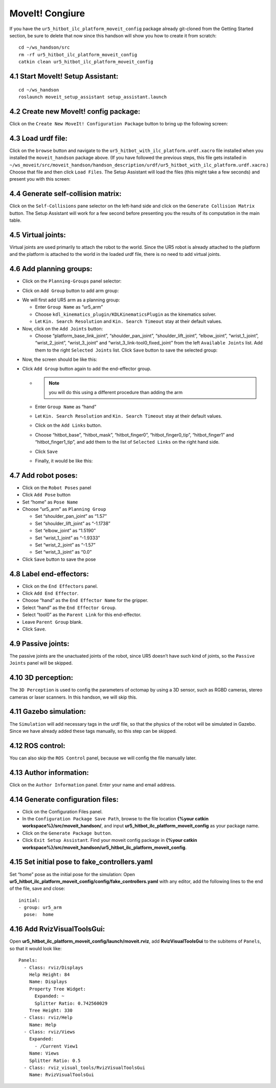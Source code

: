 =================
MoveIt! Congiure
=================

If you have the ``ur5_hitbot_ilc_platform_moveit_config`` package already git-cloned from the Getting Started section, 
be sure to delete that now since this handson will show you how to create it from scratch: ::

  cd ~/ws_handson/src
  rm -rf ur5_hitbot_ilc_platform_moveit_config
  catkin clean ur5_hitbot_ilc_platform_moveit_config

4.1 Start MoveIt! Setup Assistant:
-------------------------------------

::

  cd ~/ws_handson
  roslaunch moveit_setup_assistant setup_assistant.launch

4.2 Create new MoveIt! config package:
----------------------------------------

Click on the ``Create New MoveIt! Configuration Package`` button to bring up the following screen:

.. image:: ../_static/start_screen.png


4.3 Load urdf file:
--------------------
Click on the ``browse`` button and navigate to the ``ur5_hitbot_with_ilc_platform.urdf.xacro`` file installed 
when you installed the ``moveit_handson`` package above. (If you have followed the previous steps, 
this file gets installed in
``~/ws_moveit/src/moveit_handson/handson_description/urdf/ur5_hitbot_with_ilc_platform.urdf.xacro``.) 
Choose that file and then click ``Load Files``. The Setup Assistant will load the files (this might take a few seconds) 
and present you with this screen:

.. image:: ../_static/urdf_loaded.png

4.4 Generate self-collision matrix:
------------------------------------

.. image:: ../_static/self_collision_0.png

Click on the ``Self-Collisions`` pane selector on the left-hand side and click on the ``Generate Collision Matrix`` button. 
The Setup Assistant will work for a few second before presenting you the results of its computation in the main table.

.. image:: ../_static/self_collision_1.png

4.5 Virtual joints:
--------------------

Virtual joints are used primarily to attach the robot to the world. 
Since the UR5 robot is already attached to the platform and the platform 
is attached to the world in the loaded urdf file, there is no need to add virtual joints.

4.6 Add planning groups:
--------------------------

* Click on the ``Planning-Groups`` panel selector:

.. image:: ../_static/planning_groups_0.png

* Click on ``Add Group`` button to add arm group:

.. image:: ../_static/planning_groups_1.png

* We will first add UR5 arm as a planning group:

  - Enter ``Group Name`` as “ur5_arm”
  - Choose ``kdl_kinematics_plugin/KDLKinematicsPlugin`` as the kinematics solver.
  - Let ``Kin. Search Resolution`` and ``Kin. Search Timeout`` stay at their default values.

* Now, click on the ``Add Joints`` button:

  - Choose “platform_base_link_joint”, “shoulder_pan_joint”, “shoulder_lift_joint”, “elbow_joint”, 
    “wrist_1_joint”, “wrist_2_joint”, “wrist_3_joint” and “wrist_3_link-tool0_fixed_joint” 
    from the left ``Available Joints`` list. Add them to the right ``Selected Joints`` list. 
    Click ``Save`` button to save the selected group:

.. image:: ../_static/planning_groups_2.png

* Now, the screen should be like this:

.. image:: ../_static/planning_groups_3.png

* Click ``Add Group`` button again to add the end-effector group. 

  - .. note:: you will do this using a different procedure than adding the arm
          
  - Enter ``Group Name`` as “hand”
  - Let ``Kin. Search Resolution`` and ``Kin. Search Timeout`` stay at their default values.

    .. image:: ../_static/planning_groups_4.png

  - Click on the ``Add Links`` button.
  - Choose “hitbot_base”, “hitbot_mask”, “hitbot_finger0”, “hitbot_finger0_tip”, 
    “hitbot_finger1” and “hitbot_finger1_tip”, and add them to the list of ``Selected Links`` on the right hand side.
  - Click ``Save``

    .. image:: ../_static/planning_groups_5.png

  - Finally, it would be like this:

    .. image:: ../_static/planning_groups_6.png    

4.7 Add robot poses:
---------------------

.. image:: ../_static/robot_poses.png

* Click on the ``Robot Poses`` panel
* Click ``Add Pose`` button
* Set “home” as ``Pose Name``
* Choose “ur5_arm” as ``Planning Group``

  - Set “shoulder_pan_joint” as “1.57”
  - Set “shoulder_lift_joint” as “-1.1738”
  - Set “elbow_joint” as “1.5190”
  - Set “wrist_1_joint” as “-1.9333”
  - Set “wrist_2_joint” as “-1.57”
  - Set “wrist_3_joint” as “0.0”

* Click ``Save`` button to save the pose

4.8 Label end-effectors:
--------------------------

* Click on the ``End Effectors`` panel.
* Click ``Add End Effector``.
* Choose “hand” as the ``End Effector Name`` for the gripper.
* Select “hand” as the ``End Effector Group``.
* Select “tool0” as the ``Parent Link`` for this end-effector.
* Leave ``Parent Group`` blank.
* Click ``Save``. 

4.9 Passive joints:
--------------------

The passive joints are the unactuated joints of the robot, 
since UR5 doesn’t have such kind of joints, so the ``Passive Joints`` panel will be skipped.

4.10 3D perception:
--------------------

The ``3D Perception`` is used to config the parameters of octomap by using a 3D sensor, 
such as RGBD cameras, stereo cameras or laser scanners. In this handson, we will skip this.

4.11 Gazebo simulation:
------------------------

The ``Simulation`` will add necessary tags in the urdf file, 
so that the physics of the robot will be simulated in Gazebo. 
Since we have already added these tags manually, so this step can be skipped.

4.12 ROS control:
------------------

You can also skip the ``ROS Control`` panel, because we will config the file manually later.

4.13 Author information:
-------------------------

Click on the ``Author Information`` panel. Enter your name and email address.

4.14 Generate configuration files:
-----------------------------------

* Click on the Configuration Files panel.
* In the ``Configuration Package Save Path``, 
  browse to the file location **{%your catkin workspace%}/src/moveit_handson/**, 
  and input **ur5_hitbot_ilc_platform_moveit_config** as your package name. 
* Click on the ``Generate Package button``.
* Click ``Exit Setup Assistant``. 
  Find your moveit config package in **{%your catkin workspace%}/src/moveit_handson/ur5_hitbot_ilc_platform_moveit_config**.

.. image:: ../_static/configuration_files.png

4.15 Set initial pose to fake_controllers.yaml
------------------------------------------------

Set “home” pose as the initial pose for the simulation:
Open **ur5_hitbot_ilc_platform_moveit_config/config/fake_controllers.yaml** with any editor, 
add the following lines to the end of the file, save and close: ::

  initial:
  - group: ur5_arm
    pose:  home

4.16 Add RvizVisualToolsGui:
------------------------------

Open **ur5_hitbot_ilc_platform_moveit_config/launch/moveit.rviz**, 
add **RvizVisualToolsGui** to the subitems of ``Panels``, so that it would look like: ::

  Panels:
    - Class: rviz/Displays
      Help Height: 84
      Name: Displays
      Property Tree Widget:
        Expanded: ~
        Splitter Ratio: 0.742560029
      Tree Height: 330
    - Class: rviz/Help
      Name: Help
    - Class: rviz/Views
      Expanded:
        - /Current View1
      Name: Views
      Splitter Ratio: 0.5
    - Class: rviz_visual_tools/RvizVisualToolsGui
      Name: RvizVisualToolsGui


